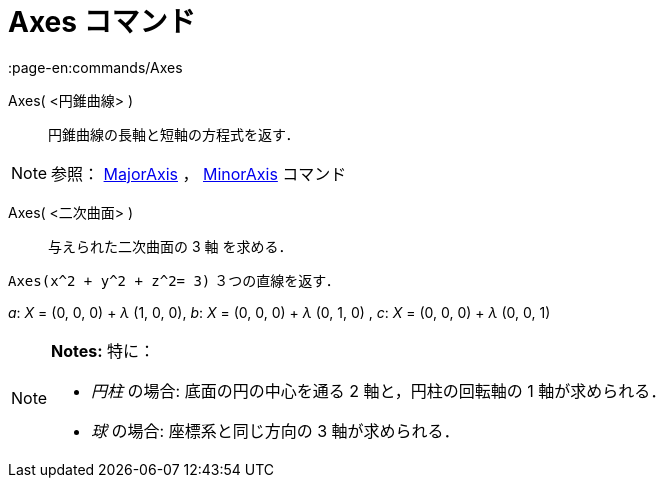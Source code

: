 = Axes コマンド
:page-en:commands/Axes
ifdef::env-github[:imagesdir: /ja/modules/ROOT/assets/images]

Axes( <円錐曲線> )::
  円錐曲線の長軸と短軸の方程式を返す．

[NOTE]
====

参照： xref:/commands/MajorAxis.adoc[MajorAxis] ， xref:/commands/MinorAxis.adoc[MinorAxis] コマンド

====

Axes( <二次曲面> )::
  与えられた二次曲面の 3 軸 を求める．

[EXAMPLE]
====

`++Axes(x^2 + y^2 + z^2= 3)++` ３つの直線を返す．

_a_: _X_ = (0, 0, 0) + _λ_ (1, 0, 0), _b_: _X_ = (0, 0, 0) + _λ_ (0, 1, 0) , _c_: _X_ = (0, 0, 0) + _λ_ (0, 0, 1)

====

[NOTE]
====

*Notes:* 特に：

* _円柱_ の場合: 底面の円の中心を通る 2 軸と，円柱の回転軸の 1 軸が求められる．
* _球_ の場合: 座標系と同じ方向の 3 軸が求められる．

====
